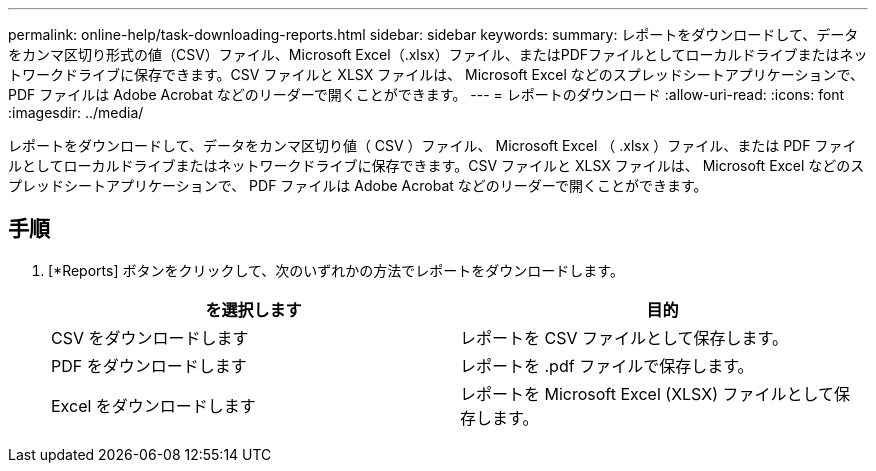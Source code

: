 ---
permalink: online-help/task-downloading-reports.html 
sidebar: sidebar 
keywords:  
summary: レポートをダウンロードして、データをカンマ区切り形式の値（CSV）ファイル、Microsoft Excel（.xlsx）ファイル、またはPDFファイルとしてローカルドライブまたはネットワークドライブに保存できます。CSV ファイルと XLSX ファイルは、 Microsoft Excel などのスプレッドシートアプリケーションで、 PDF ファイルは Adobe Acrobat などのリーダーで開くことができます。 
---
= レポートのダウンロード
:allow-uri-read: 
:icons: font
:imagesdir: ../media/


[role="lead"]
レポートをダウンロードして、データをカンマ区切り値（ CSV ）ファイル、 Microsoft Excel （ .xlsx ）ファイル、または PDF ファイルとしてローカルドライブまたはネットワークドライブに保存できます。CSV ファイルと XLSX ファイルは、 Microsoft Excel などのスプレッドシートアプリケーションで、 PDF ファイルは Adobe Acrobat などのリーダーで開くことができます。



== 手順

. [*Reports] ボタンをクリックして、次のいずれかの方法でレポートをダウンロードします。
+
|===
| を選択します | 目的 


 a| 
CSV をダウンロードします
 a| 
レポートを CSV ファイルとして保存します。



 a| 
PDF をダウンロードします
 a| 
レポートを .pdf ファイルで保存します。



 a| 
Excel をダウンロードします
 a| 
レポートを Microsoft Excel (XLSX) ファイルとして保存します。

|===

